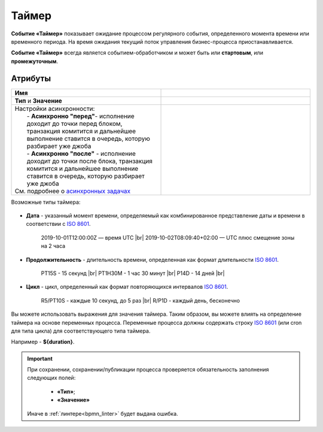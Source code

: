Таймер
======

.. _ecos_bpmn_timer:

**Событие «Таймер»** показывает ожидание процессом регулярного события, определенного момента времени или временного периода. На время ожидания текущий поток управления бизнес-процесса приостанавливается.

**Событие «Таймер»** всегда является событием-обработчиком и может быть или **стартовым**, или **промежуточным**.

 .. image:: _static/timer_event_1.png
       :width: 350
       :align: center

Атрибуты
------------

.. list-table::
      :widths: 5 5
      :align: center
      :class: tight-table 

      * - **Имя**

        - 
               .. image:: _static/timer_event_2.png
                :width: 300
                :align: center
      * -  **Тип** и **Значение**

        - 
               .. image:: _static/timer_event_3.png
                :width: 300
                :align: center
      * - | Настройки асинхронности:
          |  - **Асинхронно "перед"**- исполнение доходит до точки перед блоком, транзакция комитится и дальнейшее выполнение ставится в очередь, которую разбирает уже джоба
          |  - **Асинхронно "после"** - исполнение доходит до точки после блока, транзакция комитится и дальнейшее выполнение ставится в очередь, которую разбирает уже джоба
          | См. подробнее о `асинхронных задачах <https://camunda.com/blog/2014/07/advanced-asynchronous-continuations/>`_  
        - 
               .. image:: _static/timer_event_5.png
                :width: 300
                :align: center

Возможные типы таймера:

 .. image:: _static/timer_event_4.png
       :width: 250
       :align: center

.. _time_format:

* **Дата** - указанный момент времени, определяемый как комбинированное представление даты и времени в соответствии с `ISO 8601 <https://en.wikipedia.org/wiki/ISO_8601>`_.
    
    2019-10-01T12:00:00Z — время UTC |br|
    2019-10-02T08:09:40+02:00 — UTC плюс смещение зоны на 2 часа

* **Продолжительность** - длительность времени, определенная как формат длительности `ISO 8601 <https://en.wikipedia.org/wiki/ISO_8601>`_.
  
    PT15S - 15 секунд |br|
    PT1H30M - 1 час 30 минут |br|
    P14D - 14 дней |br|

* **Цикл** - цикл, определенный как формат повторяющихся интервалов `ISO 8601 <https://en.wikipedia.org/wiki/ISO_8601>`_.

    R5/PT10S - каждые 10 секунд, до 5 раз |br|
    R/P1D - каждый день, бесконечно

Вы можете использовать выражения для значения таймера. Таким образом, вы можете влиять на определение таймера на основе переменных процесса. Переменные процесса должны содержать строку `ISO 8601 <https://en.wikipedia.org/wiki/ISO_8601>`_ (или cron для типа цикла) для соответствующего типа таймера. 

Например - **${duration}**.

.. |br| raw:: html

     <br>

.. important::

  При сохранении, сохранении/публикации процесса проверяется обязательность заполнения следующих полей:

   - **«Тип»**; 
   - **«Значение»**

  Иначе в :ref:`линтере<bpmn_linter>` будет выдана ошибка.  